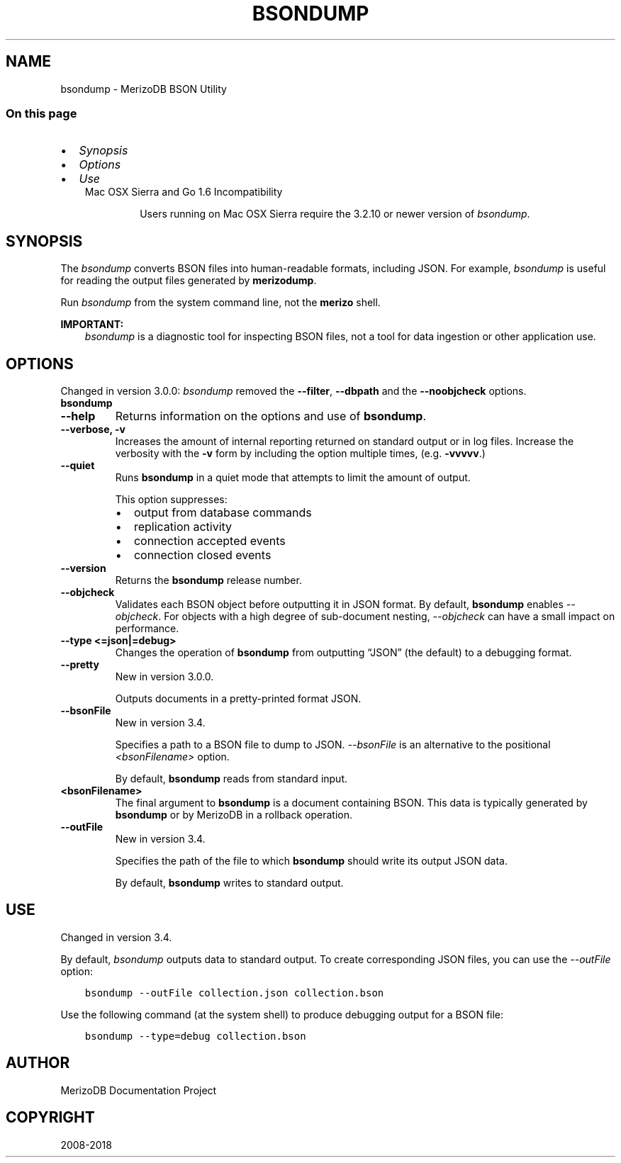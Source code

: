 .\" Man page generated from reStructuredText.
.
.TH "BSONDUMP" "1" "Jun 21, 2018" "4.0" "merizodb-manual"
.SH NAME
bsondump \- MerizoDB BSON Utility
.
.nr rst2man-indent-level 0
.
.de1 rstReportMargin
\\$1 \\n[an-margin]
level \\n[rst2man-indent-level]
level margin: \\n[rst2man-indent\\n[rst2man-indent-level]]
-
\\n[rst2man-indent0]
\\n[rst2man-indent1]
\\n[rst2man-indent2]
..
.de1 INDENT
.\" .rstReportMargin pre:
. RS \\$1
. nr rst2man-indent\\n[rst2man-indent-level] \\n[an-margin]
. nr rst2man-indent-level +1
.\" .rstReportMargin post:
..
.de UNINDENT
. RE
.\" indent \\n[an-margin]
.\" old: \\n[rst2man-indent\\n[rst2man-indent-level]]
.nr rst2man-indent-level -1
.\" new: \\n[rst2man-indent\\n[rst2man-indent-level]]
.in \\n[rst2man-indent\\n[rst2man-indent-level]]u
..
.SS On this page
.INDENT 0.0
.IP \(bu 2
\fI\%Synopsis\fP
.IP \(bu 2
\fI\%Options\fP
.IP \(bu 2
\fI\%Use\fP
.UNINDENT
.INDENT 0.0
.INDENT 3.5
.IP "Mac OSX Sierra and Go 1.6 Incompatibility"
.sp
Users running on Mac OSX Sierra require the 3.2.10 or newer version
of  \fI\%bsondump\fP\&.
.UNINDENT
.UNINDENT
.SH SYNOPSIS
.sp
The \fI\%bsondump\fP converts BSON files into human\-readable
formats, including JSON\&. For example, \fI\%bsondump\fP is useful
for reading the output files generated by \fBmerizodump\fP\&.
.sp
Run \fI\%bsondump\fP from the system command line, not the \fBmerizo\fP shell.
.sp
\fBIMPORTANT:\fP
.INDENT 0.0
.INDENT 3.5
\fI\%bsondump\fP is a diagnostic tool for inspecting
BSON files, not a tool for data ingestion or other application use.
.UNINDENT
.UNINDENT
.SH OPTIONS
.sp
Changed in version 3.0.0: \fI\%bsondump\fP removed the \fB\-\-filter\fP, \fB\-\-dbpath\fP and the
\fB\-\-noobjcheck\fP options.

.INDENT 0.0
.TP
.B bsondump
.UNINDENT
.INDENT 0.0
.TP
.B \-\-help
Returns information on the options and use of \fBbsondump\fP\&.
.UNINDENT
.INDENT 0.0
.TP
.B \-\-verbose, \-v
Increases the amount of internal reporting returned on standard output
or in log files. Increase the verbosity with the \fB\-v\fP form by
including the option multiple times, (e.g. \fB\-vvvvv\fP\&.)
.UNINDENT
.INDENT 0.0
.TP
.B \-\-quiet
Runs \fBbsondump\fP in a quiet mode that attempts to limit the amount
of output.
.sp
This option suppresses:
.INDENT 7.0
.IP \(bu 2
output from database commands
.IP \(bu 2
replication activity
.IP \(bu 2
connection accepted events
.IP \(bu 2
connection closed events
.UNINDENT
.UNINDENT
.INDENT 0.0
.TP
.B \-\-version
Returns the \fBbsondump\fP release number.
.UNINDENT
.INDENT 0.0
.TP
.B \-\-objcheck
Validates each BSON object before outputting it in JSON
format. By default, \fBbsondump\fP enables \fI\%\-\-objcheck\fP\&.
For objects with a high degree of sub\-document nesting,
\fI\%\-\-objcheck\fP can have a small impact on performance.
.UNINDENT
.INDENT 0.0
.TP
.B \-\-type <=json|=debug>
Changes the operation of \fBbsondump\fP from outputting
“JSON” (the default) to a debugging format.
.UNINDENT
.INDENT 0.0
.TP
.B \-\-pretty
New in version 3.0.0.

.sp
Outputs documents in a pretty\-printed format JSON.
.UNINDENT
.INDENT 0.0
.TP
.B \-\-bsonFile
New in version 3.4.

.sp
Specifies a path to a BSON file to dump to JSON. \fI\%\-\-bsonFile\fP is
an alternative to the positional \fI\%<bsonFilename>\fP option.
.sp
By default, \fBbsondump\fP reads from standard input.
.UNINDENT
.INDENT 0.0
.TP
.B <bsonFilename>
The final argument to \fBbsondump\fP is a document containing
BSON\&. This data is typically generated by
\fBbsondump\fP or by MerizoDB in a rollback operation.
.UNINDENT
.INDENT 0.0
.TP
.B \-\-outFile
New in version 3.4.

.sp
Specifies the path of the file to which \fBbsondump\fP should write
its output JSON data.
.sp
By default, \fBbsondump\fP writes to standard output.
.UNINDENT
.SH USE
.sp
Changed in version 3.4.

.sp
By default, \fI\%bsondump\fP outputs data to standard output. To
create corresponding JSON files, you can use the
\fI\%\-\-outFile\fP option:
.INDENT 0.0
.INDENT 3.5
.sp
.nf
.ft C
bsondump \-\-outFile collection.json collection.bson
.ft P
.fi
.UNINDENT
.UNINDENT
.sp
Use the following command (at the system shell) to produce debugging
output for a BSON file:
.INDENT 0.0
.INDENT 3.5
.sp
.nf
.ft C
bsondump \-\-type=debug collection.bson
.ft P
.fi
.UNINDENT
.UNINDENT
.SH AUTHOR
MerizoDB Documentation Project
.SH COPYRIGHT
2008-2018
.\" Generated by docutils manpage writer.
.
